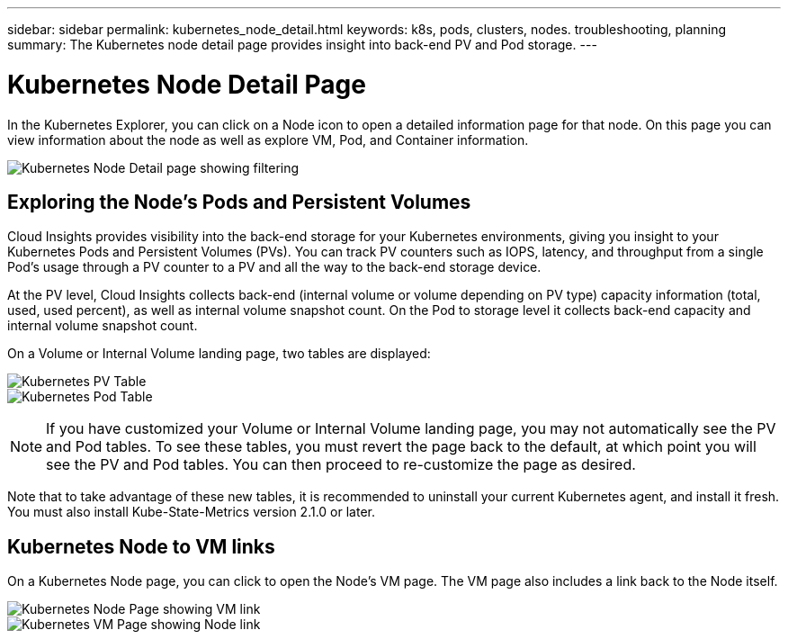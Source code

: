 ---
sidebar: sidebar
permalink: kubernetes_node_detail.html
keywords:  k8s, pods, clusters, nodes. troubleshooting, planning
summary: The Kubernetes node detail page provides insight into back-end PV and Pod storage.
---

= Kubernetes Node Detail Page
:hardbreaks:
:toclevels: 1
:nofooter:
:icons: font
:linkattrs:
:imagesdir: ./media/

[.lead]
In the Kubernetes Explorer, you can click on a Node icon to open a detailed information page for that node. On this page you can view information about the node as well as explore VM, Pod, and Container information.

image:KubernetesNodeFiltering.png[Kubernetes Node Detail page showing filtering]

== Exploring the Node's Pods and Persistent Volumes

Cloud Insights provides visibility into the back-end storage for your Kubernetes environments, giving you insight to your Kubernetes Pods and Persistent Volumes (PVs). You can track PV counters such as IOPS, latency, and throughput from a single Pod’s usage through a PV counter to a PV and all the way to the back-end storage device. 

At the PV level, Cloud Insights collects back-end (internal volume or volume depending on PV type) capacity information (total, used, used percent), as well as internal volume snapshot count. On the Pod to storage level it collects back-end capacity and internal volume snapshot count.

On a Volume or Internal Volume landing page, two tables are displayed:

image:Kubernetes_PV_Table.png[Kubernetes PV Table]
image:Kubernetes_Pod_Table.png[Kubernetes Pod Table]

NOTE: If you have customized your Volume or Internal Volume landing page, you may not automatically see the PV and Pod tables. To see these tables, you must revert the page back to the default, at which point you will see the PV and Pod tables. You can then proceed to re-customize the page as desired.

Note that to take advantage of these new tables, it is recommended to uninstall your current Kubernetes agent, and install it fresh. You must also install Kube-State-Metrics version 2.1.0 or later.


== Kubernetes Node to VM links

On a Kubernetes Node page, you can click to open the Node's VM page. The VM page also includes a link back to the Node itself.

image:Kubernetes_Node_Page_with_VM_Link.png[Kubernetes Node Page showing VM link]
image:Kubernetes_VM_Page_with_Node_Link.png[Kubernetes VM Page showing Node link]
